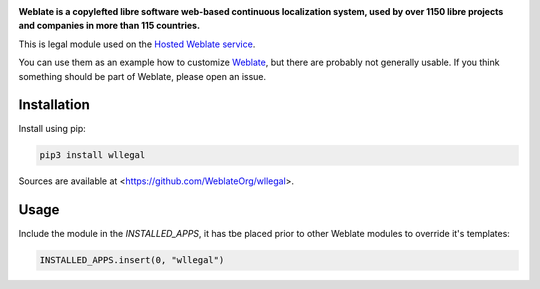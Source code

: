 .. image:: https://s.weblate.org/cdn/Logo-Darktext-borders.png
   :alt: Weblate
   :target: https://weblate.org/
   :height: 80px

**Weblate is a copylefted libre software web-based continuous localization system,
used by over 1150 libre projects and companies in more than 115 countries.**


This is legal module used on the `Hosted Weblate service
<https://weblate.org/hosting/>`_.

You can use them as an example how to customize `Weblate
<https://weblate.org/>`_, but there are probably not generally usable.  If you
think something should be part of Weblate, please open an issue.

.. image:: https://img.shields.io/badge/website-weblate.org-blue.svg
    :alt: Website
    :target: https://weblate.org/

.. image:: https://hosted.weblate.org/widgets/weblate/-/svg-badge.svg
    :alt: Translation status
    :target: https://hosted.weblate.org/engage/weblate/?utm_source=widget

.. image:: https://bestpractices.coreinfrastructure.org/projects/552/badge
    :alt: CII Best Practices
    :target: https://bestpractices.coreinfrastructure.org/projects/552

.. image:: https://img.shields.io/pypi/v/wllegal.svg
    :target: https://pypi.org/project/wllegal/
    :alt: PyPI package

.. image:: https://readthedocs.org/projects/weblate/badge/
    :alt: Documentation
    :target: https://docs.weblate.org/

Installation
------------

Install using pip:

.. code-block:: sh

    pip3 install wllegal

Sources are available at <https://github.com/WeblateOrg/wllegal>.

Usage
-----

Include the module in the `INSTALLED_APPS`, it has tbe placed prior to other
Weblate modules to override it's templates:

.. code-block:: python

   INSTALLED_APPS.insert(0, "wllegal")
